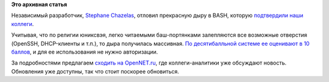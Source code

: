 .. title: Дыра в BASH
.. slug: Дыра-в-bash
.. date: 2014-09-25 09:58:22
.. tags:
.. category:
.. link:
.. description:
.. type: text
.. author: Peter Lemenkov

**Это архивная статья**


Независимый разработчик, `Stephane
Chazelas <http://stephane.chazelas.free.fr/Stephane-CHAZELAS-2010.html>`__,
отловил прекрасную дыру в BASH, которую `подтвердили наши
коллеги <https://securityblog.redhat.com/2014/09/24/bash-specially-crafted-environment-variables-code-injection-attack/>`__.

Учитывая, что по религии юниксвэя, легко читаемыми баш-портянками
залепляются все возможные отверстия (OpenSSH, DHCP-клиенты и т.п.), то
дыра получилась массивная. `По десятибалльной системе ее оценивают в 10
баллов <https://www.theregister.co.uk/2014/09/24/bash_shell_vuln/>`__, и
для ее использования не нужно авторизации.

За подробностями предлагаем `сходить на
OpenNET.ru <https://www.opennet.ru/opennews/art.shtml?num=40667>`__, где
коллеги-аналитики уже обсуждают новость. Обновления уже доступны, так
что стоит поскорее обновиться.

